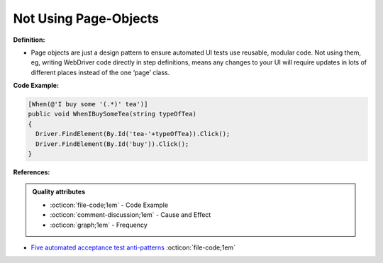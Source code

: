 Not Using Page-Objects
^^^^^
**Definition:**

* Page objects are just a design pattern to ensure automated UI tests use reusable, modular code. Not using them, eg, writing WebDriver code directly in step definitions, means any changes to your UI will require updates in lots of different places instead of the one ‘page’ class.


**Code Example:**

.. code-block:: csharp

  [When(@'I buy some '(.*)' tea')]
  public void WhenIBuySomeTea(string typeOfTea)
  {
    Driver.FindElement(By.Id('tea-'+typeOfTea)).Click();
    Driver.FindElement(By.Id('buy')).Click();
  }

**References:**

.. admonition:: Quality attributes

    * :octicon:`file-code;1em` -  Code Example
    * :octicon:`comment-discussion;1em` -  Cause and Effect
    * :octicon:`graph;1em` -  Frequency

* `Five automated acceptance test anti-patterns <https://web.archive.org/web/20211113081220/https://alisterbscott.com/2015/01/20/five-automated-acceptance-test-anti-patterns/>`_ :octicon:`file-code;1em`

